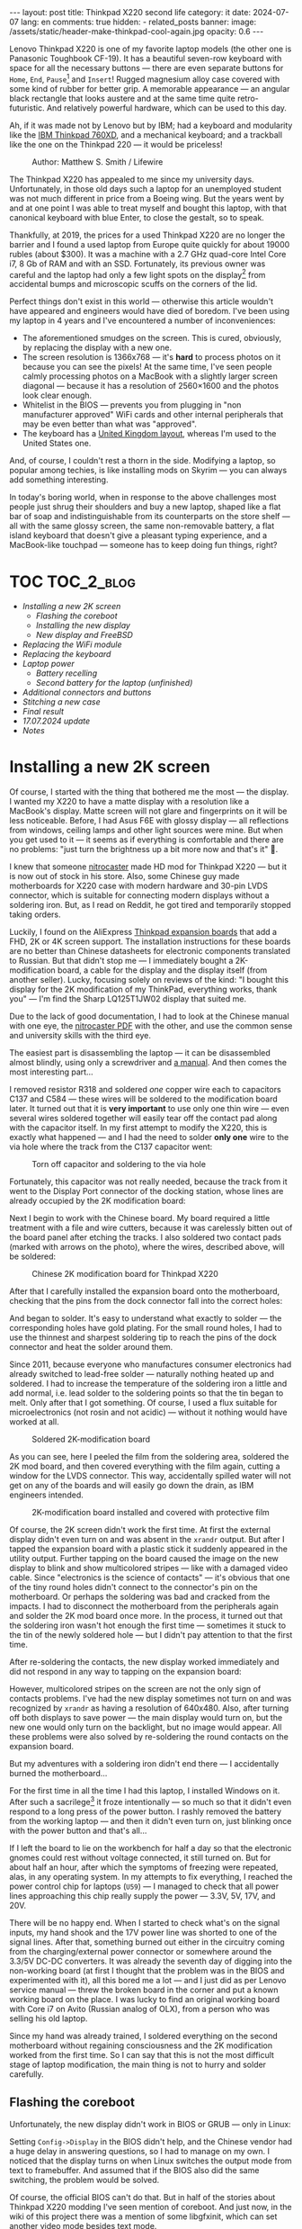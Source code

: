 #+BEGIN_EXPORT html
---
layout: post
title: Thinkpad X220 second life
category: it
date: 2024-07-07
lang: en
comments: true
hidden:
  - related_posts
banner:
  image: /assets/static/header-make-thinkpad-cool-again.jpg
  opacity: 0.6
---
#+END_EXPORT

Lenovo Thinkpad X220 is one of my favorite laptop models (the other one is
Panasonic Toughbook CF-19). It has a beautiful seven-row keyboard with space
for all the necessary buttons — there are even separate buttons for =Home=, =End=,
=Pause=[fn:pause] and =Insert=! Rugged magnesium alloy case covered with some kind
of rubber for better grip. A memorable appearance — an angular black rectangle
that looks austere and at the same time quite retro-futuristic. And relatively
powerful hardware, which can be used to this day.

Ah, if it was made not by Lenovo but by IBM; had a keyboard and modularity
like the [[https://chaos.social/@xtaran/112084915245772102][IBM Thinkpad 760XD]], and a mechanical keyboard; and a trackball like
the one on the Thinkpad 220 — it would be priceless!

#+CAPTION: Author: Matthew S. Smith / Lifewire
#+ATTR_HTML: :align center :alt Thinkpad 220 with trackball
[[file:thinkpad220.jpg]]

The Thinkpad X220 has appealed to me since my university days. Unfortunately,
in those old days such a laptop for an unemployed student was not much
different in price from a Boeing wing. But the years went by and at one point
I was able to treat myself and bought this laptop, with that canonical
keyboard with blue Enter, to close the gestalt, so to speak.

Thankfully, at 2019, the prices for a used Thinkpad X220 are no longer the
barrier and I found a used laptop from Europe quite quickly for about 19000
rubles (about $300). It was a machine with a 2.7 GHz quad-core Intel Core i7,
8 Gb of RAM and with an SSD. Fortunately, its previous owner was careful and
the laptop had only a few light spots on the display[fn:ips_problem] from
accidental bumps and microscopic scuffs on the corners of the lid.

Perfect things don't exist in this world — otherwise this article wouldn't
have appeared and engineers would have died of boredom. I've been using my
laptop in 4 years and I've encountered a number of inconveniences:
- The aforementioned smudges on the screen. This is cured, obviously, by
  replacing the display with a new one.
- The screen resolution is 1366x768 — it's *hard* to process photos on it
  because you can see the pixels! At the same time, I've seen people calmly
  processing photos on a MacBook with a slightly larger screen diagonal —
  because it has a resolution of 2560×1600 and the photos look clear enough.
- Whitelist in the BIOS — prevents you from plugging in "non manufacturer
  approved" WiFi cards and other internal peripherals that may be even better
  than what was "approved".
- The keyboard has a [[https://en.wikipedia.org/wiki/British_and_American_keyboards][United Kingdom layout]], whereas I'm used to the United
  States one.

And, of course, I couldn't rest a thorn in the side. Modifying a laptop, so
popular among techies, is like installing mods on Skyrim — you can always add
something interesting.

In today's boring world, when in response to the above challenges most people
just shrug their shoulders and buy a new laptop, shaped like a flat bar of
soap and indistinguishable from its counterparts on the store shelf — all with
the same glossy screen, the same non-removable battery, a flat island keyboard
that doesn't give a pleasant typing experience, and a MacBook-like touchpad —
someone has to keep doing fun things, right?

#+ATTR_HTML: :align center :alt meme
[[file:d71f964b-c3d0-d724-a205-dfe2fcbe9d5a-en.jpg]]

* TOC                                                            :TOC_2_blog:
- [[* Installing a new 2K screen][Installing a new 2K screen]]
  - [[* Flashing the coreboot][Flashing the coreboot]]
  - [[* Installing the new display][Installing the new display]]
  - [[* New display and FreeBSD][New display and FreeBSD]]
- [[* Replacing the WiFi module][Replacing the WiFi module]]
- [[* Replacing the keyboard][Replacing the keyboard]]
- [[* Laptop power][Laptop power]]
  - [[* Battery recelling][Battery recelling]]
  - [[* Second battery for the laptop (unfinished)][Second battery for the laptop (unfinished)]]
- [[* Additional connectors and buttons][Additional connectors and buttons]]
- [[* Stitching a new case][Stitching a new case]]
- [[* Final result][Final result]]
- [[* 17.07.2024 update][17.07.2024 update]]
- [[* Notes][Notes]]

* Installing a new 2K screen
:PROPERTIES:
:CUSTOM_ID: new-screen-installation
:END:

Of course, I started with the thing that bothered me the most — the display. I
wanted my X220 to have a matte display with a resolution like a MacBook's
display. Matte screen will not glare and fingerprints on it will be less
noticeable. Before, I had Asus F6E with glossy display — all reflections from
windows, ceiling lamps and other light sources were mine. But when you get
used to it — it seems as if everything is comfortable and there are no
problems: "just turn the brightness up a bit more now and that's it" 🤡.

I knew that someone [[https://nitrocaster.me/store/x220-x230-fhd-mod-kit.html][nitrocaster]] made HD mod for Thinkpad X220 — but it is now
out of stock in his store. Also, some Chinese guy made motherboards for X220
case with modern hardware and 30-pin LVDS connector, which is suitable for
connecting modern displays without a soldering iron. But, as I read on Reddit,
he got tired and temporarily stopped taking orders.

Luckily, I found on the AliExpress [[https://aliexpress.ru/item/1005004222503527.html][Thinkpad expansion boards]] that add a FHD,
2K or 4K screen support. The installation instructions for these boards are no
better than Chinese datasheets for electronic components translated to
Russian. But that didn't stop me — I immediately bought a 2K-modification
board, a cable for the display and the display itself (from another
seller). Lucky, focusing solely on reviews of the kind: "I bought this display
for the 2K modification of my ThinkPad, everything works, thank you" — I'm
find the Sharp LQ125T1JW02 display that suited me.

Due to the lack of good documentation, I had to look at the Chinese manual
with one eye, the [[https://nitrocaster.me/files/x220.x230_fhd_mod_rev5_v0.2.pdf][nitrocaster PDF]] with the other, and use the common sense and
university skills with the third eye.

The easiest part is disassembling the laptop — it can be disassembled almost
blindly, using only a screwdriver and [[https://download.lenovo.com/ibmdl/pub/pc/pccbbs/mobiles_pdf/0a60739_04.pdf][a manual]]. And then comes the most
interesting part...

I removed resistor R318 and soldered /one/ copper wire each to capacitors C137
and C584 — these wires will be soldered to the modification board later. It
turned out that it is *very important* to use only one thin wire — even several
wires soldered together will easily tear off the contact pad along with the
capacitor itself. In my first attempt to modify the X220, this is exactly what
happened — and I had the need to solder *only one* wire to the via hole where
the track from the C137 capacitor went:

#+CAPTION: Torn off capacitor and soldering to the via hole
#+ATTR_HTML: :align center :alt soldered via
[[file:soldered_via.jpg]]

Fortunately, this capacitor was not really needed, because the track from it
went to the Display Port connector of the docking station, whose lines are
already occupied by the 2K modification board:

#+ATTR_HTML: :align center :alt Dock-station Display Port schematics
[[file:dock_dp_schematic.jpg]]

Next I begin to work with the Chinese board. My board required a little
treatment with a file and wire cutters, because it was carelessly bitten out
of the board panel after etching the tracks. I also soldered two contact pads
(marked with arrows on the photo), where the wires, described above, will be
soldered:

#+CAPTION: Chinese 2K modification board for Thinkpad X220
#+ATTR_HTML: :align center :alt preparing 2k mod board
[[file:2K_mod_board.jpg]]

After that I carefully installed the expansion board onto the motherboard,
checking that the pins from the dock connector fall into the correct holes:

#+ATTR_HTML: :align center :alt docking interface contacts
[[file:dock_interface_contacts.jpg]]

And began to solder. It's easy to understand what exactly to solder — the
corresponding holes have gold plating. For the small round holes, I had to use
the thinnest and sharpest soldering tip to reach the pins of the dock
connector and heat the solder around them.

Since 2011, because everyone who manufactures consumer electronics had already
switched to lead-free solder — naturally nothing heated up and soldered. I had
to increase the temperature of the soldering iron a little and add normal,
i.e. lead solder to the soldering points so that the tin began to melt. Only
after that I got something. Of course, I used a flux suitable for
microelectronics (not rosin and not acidic) — without it nothing would have
worked at all.

#+CAPTION: Soldered 2K-modification board
#+ATTR_HTML: :align center :alt 2k mod soldered
[[file:soldered_2k_board.jpg]]

As you can see, here I peeled the film from the soldering area, soldered the
2K mod board, and then covered everything with the film again, cutting a
window for the LVDS connector. This way, accidentally spilled water will not
get on any of the boards and will easily go down the drain, as IBM engineers
intended.

#+CAPTION: 2K-modification board installed and covered with protective film
#+ATTR_HTML: :align center :alt 2k mod covered
[[file:covered_2k_board.jpg]]

Of course, the 2K screen didn't work the first time. At first the external
display didn't even turn on and was absent in the =xrandr= output. But after I
tapped the expansion board with a plastic stick it suddenly appeared in the
utility output. Further tapping on the board caused the image on the new
display to blink and show multicolored stripes — like with a damaged video
cable. Since "electronics is the science of contacts" — it's obvious that one
of the tiny round holes didn't connect to the connector's pin on the
motherboard. Or perhaps the soldering was bad and cracked from the impacts. I
had to disconnect the motherboard from the peripherals again and solder the 2K
mod board once more. In the process, it turned out that the soldering iron
wasn't hot enough the first time — sometimes it stuck to the tin of the newly
soldered hole — but I didn't pay attention to that the first time.

After re-soldering the contacts, the new display worked immediately and did
not respond in any way to tapping on the expansion board:

#+ATTR_HTML: :align center :alt 2k display working
[[file:2K_display.jpg]]

However, multicolored stripes on the screen are not the only sign of contacts
problems. I've had the new display sometimes not turn on and was recognized by
=xrandr= as having a resolution of 640x480. Also, after turning off both
displays to save power — the main display would turn on, but the new one would
only turn on the backlight, but no image would appear. All these problems were
also solved by re-soldering the round contacts on the expansion board.

But my adventures with a soldering iron didn't end there — I accidentally
burned the motherboard...

For the first time in all the time I had this laptop, I installed Windows on
it. After such a sacrilege[fn:1st_mb_fail] it froze intentionally — so much so
that it didn't even respond to a long press of the power button. I rashly
removed the battery from the working laptop — and then it didn't even turn on,
just blinking once with the power button and that's all...

If I left the board to lie on the workbench for half a day so that the
electronic gnomes could rest without voltage connected, it still turned
on. But for about half an hour, after which the symptoms of freezing were
repeated, alas, in any operating system. In my attempts to fix everything, I
reached the power control chip for laptops (=U59=) — I managed to check that all
power lines approaching this chip really supply the power — 3.3V, 5V, 17V, and
20V.

#+ATTR_HTML: :align center :alt U59 microchip
[[file:u59.jpg]]

There will be no happy end. When I started to check what's on the signal
inputs, my hand shook and the 17V power line was shorted to one of the signal
lines. After that, something burned out either in the circuitry coming from
the charging/external power connector or somewhere around the 3.3/5V DC-DC
converters. It was already the seventh day of digging into the non-working
board (at first I thought that the problem was in the BIOS and experimented
with it), all this bored me a lot — and I just did as per Lenovo service
manual — threw the broken board in the corner and put a known working board on
the place. I was lucky to find an original working board with Core i7 on Avito
(Russian analog of OLX), from a person who was selling his old laptop.

Since my hand was already trained, I soldered everything on the second
motherboard without regaining consciousness and the 2K modification worked
from the first time. So I can say that this is not the most difficult stage of
laptop modification, the main thing is not to hurry and solder carefully.

** Flashing the coreboot
:PROPERTIES:
:CUSTOM_ID: coreboot-flashing
:END:

Unfortunately, the new display didn't work in BIOS or GRUB — only in Linux:

#+ATTR_HTML: :align center :alt 2k display doesn't show bios
[[file:no_bios.jpg]]

Setting =Config->Display= in the BIOS didn't help, and the Chinese vendor had a
huge delay in answering questions, so I had to manage on my own. I noticed
that the display turns on when Linux switches the output mode from text to
framebuffer. And assumed that if the BIOS also did the same switching, the
problem would be solved.

Of course, the official BIOS can't do that. But in half of the stories about
Thinkpad X220 modding I've seen mention of coreboot. And just now, in the wiki
of this project there was a mention of some libgfxinit, which can set another
video mode besides text mode.

Fortunately, flashing coreboot turned out to be much easier than flashing the
original BIOS. In the case of the latter, you need to find Windows somewhere,
install it on the laptop or make a bootable flash drive (=dd= will not help
here), connect the battery, and make sure it is charged — otherwise the
finicky BIOS update program will refuse to do anything.

#+CAPTION: Updating BIOS on the ThinkPad
#+ATTR_HTML: :align center :alt Flashing original BIOS
[[file:flashing_original_bios.jpg]]

And for coreboot, you only need the following:
- Physical access to the BIOS chip (in the lower left corner of the board,
  next to the PCI-Express card enclosure)
- A programmer for flash memory chips with SPI interface, e.g. CH341.

#+CAPTION: According to the labeling, I have a Macronix MX25L6406E chip
#+ATTR_HTML: :align center :alt BIOS chip
[[file:bios_chip.jpg]]

The procedure of coreboot flashing is as simple as possible and familiar to
the embedded systems developers — the board is disconnected from power supply
and peripherals and a binary with firmware is written into it from a computer
via a programmer. All this is done through =flashrom= utility, which doesn't
care has laptop the connected battery, how charged it is and what phase of the
moon it is.

The first time I used a clip for the SOP-8 case — all the guides recommended
using it "for convenience" so you didn't have to solder anything:

#+CAPTION: Clip, connected to the flash-memory chip
#+ATTR_HTML: :align center :alt Connected CH341 programmer
[[file:connected_ch341.jpg]]

But with all that advices: "how to do everything without a soldering iron" —
it turned out to be a road to hell. The second motherboard had a Winbond
W25Q64CV chip installed — which, judging by reports from people who also tried
to upload coreboot to it, is very demanding to the quality of signal lines,
unlike the Macronix chip. It requires the shortest possible lines of the same
length and reliable contact with the chip legs — so, in the end, I still had
to solder to the flash memory chip. Fortunately, all I had to do was to solder
to the SPI legs and to the chip power supply.

#+CAPTION: Programmer cable soldered to the chip
#+ATTR_HTML: :align center :alt Connected CH341 programmer
[[file:connected_ch341_2.jpg]]

With a 30-centimeter wires from the clip, I read incomprehensible things from
the chip from Winbond, and the writing most often ended with errors. Exactly
so, the original BIOS from motherboard #2 was lost forever... I was "lucky"
enough that in two readings of the dump from the chip — the misread bits were
in the same places.

#+BEGIN_EXAMPLE
$ cd bios/
$ sudo flashrom -p ch341a_spi -r bios_thinkpad_x220_original.rom -V
$ sudo flashrom -p ch341a_spi -r 02.rom -V
$ md5sum *.rom
8e7e07cf8cf2f1e8df5fe66cfd92dcb8  02.rom
8e7e07cf8cf2f1e8df5fe66cfd92dcb8  bios_thinkpad_x220_original.rom
#+END_EXAMPLE

Apparently, this is why after connecting the programmer, it is advised to read
the contents of the chip for comparsion at least three times, not two.

My further actions were based on these posts: [[https://szclsya.me/posts/coreboot/x220/][one]] and [[https://brycevandegrift.xyz/blog/corebooting-a-thinkpad-x220/][two]]. After a few days of
experimenting with the first board, before it burned out, I found out the
following:
- coreboot with Legacy video initialization and no Video BIOS does not display
  on the second (2K) monitor.
- coreboot with Legacy video initialization and with Video BIOS, which I
  downloaded from the person who built coreboot for Thinkpad X220 — gives
  green squares on the main display, the second display does not work in
  principle. After the green squares coreboot hangs intentionally.
- coreboot with libgfxinit — not shown on the second display. Also, it does
  not support booting the OS in text mode. For example, instead of the FreeBSD
  text installer, you can see a narrow bar with something like video
  interference[fn:freebsd_coreboot_fix] at the top of the screen.
  #+ATTR_HTML: :align center :alt freebsd livecd and corebootfb
  [[file:freebsd_n_corebootfb.jpg]]
- Chinese BIOS, which is downgraded to 1.44 and patched with special Chinese
  patches just for my 2K modification board — also doesn't display on the
  second monitor.

After that I crawled into the coreboot sources, where I quickly found out the
following:
1. The DP3 video output to which my 2K monitor is connected via the expansion
   board is described in both coreboot source code and libgfxinit source code.
2. If I change the Ada code for libgfxinit to initialize DP3 at startup
   instead of system LVDS — my 2K display still shows nothing.
3. If I download the datasheet for the display, write in the coreboot code the
   necessary timings in the video initialization code for Lenovo X220 platform
   and initialize DP3 at startup in legacy video mode — the display still
   doesn't show anything.

Here I either lacked understanding of the Ada language or documentation about
initialization of the built-in Intel GMA 3000 video core on my CPU
("thankfully" user documentation from Intel for this not the latest video core
can now be downloaded only in the darknet 🤡🤡🤡). In the end my
high-definition display still started only inside the OS.

However, the point of corebooting the Thinkpad X220 was still there. First of
all, I, as user, needed from the BIOS only two things:
- be able to run the boot loader from the hard disk
- swap the Ctrl and Fn keys — for me Ctrl is *necessarily* the lower left key on
  the keyboard.

Second, coreboot started up an order of magnitude faster than the original
BIOS. Even despite the added pause of two seconds to allow me to select
another disk for booting. In a situation when your display starts showing
something only at the moment of OS booting, you want to skip the BIOS boot and
the OS loader as fast as possible.

Preparing to build coreboot is quite simple with just one command that saws
the original BIOS dump into binary, proprietary blobs and disables Intel ME:

#+BEGIN_SRC bash
git clone --recursive https://review.coreboot.org/coreboot.git && \
    git clone https://github.com/corna/me_cleaner.git && \
    cd coreboot/util/ifdtool && make && sudo make install && \
    cd ../../../bios && \
    python ../me_cleaner/me_cleaner.py -s bios_thinkpad_x220_original.rom -O working_copy.rom && \
    ifdtool -x working_copy.rom && \
    mkdir -p ../coreboot/3rdparty/blobs/mainboard/lenovo/x220/ && \
    mv flashregion_0_flashdescriptor.bin ../coreboot/3rdparty/blobs/mainboard/lenovo/x220/descriptor.bin && \
    mv flashregion_2_intel_me.bin ../coreboot/3rdparty/blobs/mainboard/lenovo/x220/me.bin && \
    mv flashregion_3_gbe.bin ../coreboot/3rdparty/blobs/mainboard/lenovo/x220/gbe.bin && \
    rm flashregion*.bin working_copy.rom
#+end_SRC

Fortunately, I was lucky, and despite the fact that the original BIOS from the
second motherboard was read with errors due to the use of clip and later,
after the first reflashing to coreboot, was lost irretrievably — the required
areas in the received binary were not affected.

I configured coreboot under ThinkPad X220 as follows:

#+begin_example
CONFIG_VENDOR_LENOVO=y
CONFIG_LINEAR_FRAMEBUFFER_MAX_HEIGHT=768
CONFIG_LINEAR_FRAMEBUFFER_MAX_WIDTH=1366
CONFIG_CONSOLE_POST=y
CONFIG_SEABIOS_PS2_TIMEOUT=3000
CONFIG_HAVE_IFD_BIN=y
CONFIG_BOARD_LENOVO_X220=y
CONFIG_PCIEXP_L1_SUB_STATE=y
CONFIG_PCIEXP_CLK_PM=y
CONFIG_H8_SUPPORT_BT_ON_WIFI=y
CONFIG_H8_FN_CTRL_SWAP=y
CONFIG_HAVE_ME_BIN=y
CONFIG_CHECK_ME=y
CONFIG_HAVE_GBE_BIN=y
CONFIG_GENERIC_LINEAR_FRAMEBUFFER=y
CONFIG_DRIVERS_PS2_KEYBOARD=y
CONFIG_COREINFO_SECONDARY_PAYLOAD=y
CONFIG_MEMTEST_SECONDARY_PAYLOAD=y
#+end_example

And flashed the resulting binary into the motherboard #2. And then, *suddenly*,
the time of miracles began! For some reason coreboot was displayed on 2K
display! I already used the same coreboot configuration on the first board and
there something was shown only on the original display. Moreover, in the
reviews on AliExpress one person also wrote that coreboot was not displayed on
the 2K screen.

Also, [[https://mail.coreboot.org/pipermail/coreboot/2017-January/082956.html][in the coreboot mailing list]] I saw a person with a similar problem. And
the only solution he was given was to either disassemble and patch the
original Video BIOS so that it outputs video to the right interface instead of
LVDS. Or switch to libgfxinit and edit its source code so that the right video
output is used at system startup.

Why everything suddenly worked on the second motherboard, which differs from
the first one only by the brand of the Flash-memory chip for BIOS, and without
any edits in the coreboot source code — I don't know 🤷‍♂️.

Probably, since the response to the above-mentioned letter in the mailing
list, the libgfxinit developer has already managed to implement graphical
output to all interfaces available on the board. And nothing worked with my
motherboard #1 because of the same thing that eventually caused it to
die. Maybe when rebuilding coreboot from scratch again, I enabled a couple
options that I didn't seem to have before. To figure out what happened — I
need a bit more equipment than I have now, and a few more motherboards and
2K-modification boards to test. I'm certainly not ready to test my hypotheses
on the only (out of two) working boards.

** Installing the new display
:PROPERTIES:
:CUSTOM_ID: set-new-display
:END:

What remains is ... to install the display in its rightful place.

#+ATTR_HTML: :align center
[[file:monitor.jpg]]

First, I disassembled the original display module according to the service
manual[fn:display_module_disassemble] and took everything unnecessary out of
there:

- Video cable to the old display (goes through the left hinge)
- The old display itself
- Wires to the antennas from the WWAN-module — blue and red (why I removed
  them — I wrote below, in the section about WiFi-module).
- The wire to the antenna from the WiFi card — black wire.

Also I took off the WWAN antennas and the one WiFi antenna, because we won't
need them where we're going.

#+CAPTION: Peeling off unwanted WiFi antennas
#+ATTR_HTML: :align center :alt WiFi antenna in the display case
[[file:dismantle_wifi_antenna.jpeg]]

I ended up with this:

#+ATTR_HTML: :align center :alt Disassembled laptop lid
[[file:notebook_lid.jpg]]

The left hinge will carry the video cable for the new display. The right hinge
will still be used for the camera and LED-board cables, along with the cable
for the last remaining WiFi antenna.

In order to fit the new display in here, I did a little bit of
locksmithing. The bottom of my 2K display is a bit wider than the original one
and to fit everything inside the laptop lid, I have to cut off the metal
guides near the hinges.

#+CAPTION: These guides, next to both hinges, need to be cut off
#+ATTR_HTML: :align center :alt what to mill
[[file:lid_parts2mill.jpg]]

All I had was a Dremel, metal cutting disks and abrasive sanding bits. That
was enough to remove the unwanted guides. But if you happen to have a milling
machine, it's easier to use it! I hear that the result will be even better and
more beautiful.

#+CAPTION: Cutted guides
#+ATTR_HTML: :align center :alt milled parts on the lid
[[file:lid_parts_milled.jpg]]

Also, the display frame needed a little tweaking with a file — I had to remove
the plastic near the hinges a bit so that it wouldn't rest on the new
display. I also bit off a couple of the plastic latches, the mating pieces for
which were just cut with a Dremel.

The new display itself, alas, didn't have any attachment points. It was just a
flat thin rectangle, arrived with a couple of strips of double-sided
tape. Naturally, I wasn't going to be like /modern/ laptop manufacturers and
glue the display into the lid, so that I would have to go through all sorts of
pain when I needed to remove it — and I would have to remove it for almost any
actions with the antenna, camera, keyboard light, etc.

And then my eyes fell on the removed original display — because it "lies" in
such a convenient metal frame, which already has lugs with holes for screws
that screw into the lid of the laptop:

#+ATTR_HTML: :align center :alt metal case for original display
[[file:back_of_original_display.jpg]]

In addition, this frame made it easy to set the desired height of the new
display inside the cover — its face should be flush with the lugs, similar to
the original display:

#+ATTR_HTML: :align center :alt old display height
[[file:old_display_height.jpg]]

The old display was immediately disassembled into useful components — a metal
frame, from which were sawn off the mounts at the bottom for the control board
of the original display and the U-shaped bend in the bottom "bar". And on a
piece of clear plastic, which perfectly complemented the height of the new
display. All this was glued together with transparent glue and double-sided
tape — and as a result, a new 2K display module was born. It can be removed
with just a Phillips screwdriver, without a soldering dryer and unnecessary
suffering.

#+CAPTION: Mount for 2K display
#+ATTR_HTML: :align center :alt case for new display module
[[file:case_for_new_display.jpg]]

#+CAPTION: New display installed
#+ATTR_HTML: :align center :alt new 2K display
[[file:new_display.jpg]]

The final touch was left. I tore off the Lenovo logo from the lid and filled
the recess under it with epoxy. It's not so easy with the logo under the
display — the white paint is all over the plastic in the frame and you can't
tear off or sand the logo — you can only glue it on. After that, I ordered
stickers with the IBM logo on matte paper from a printing house, cut them with
a knife to the size I needed and glued them where necessary:

#+ATTR_HTML: :align center :alt IBM logos
[[file:logos.webp]]

Obviously, after all of Lenovo's "innovations" — when they destroyed the
beautiful 7-row keyboard, removed the separate trackpoint buttons for some
ThinkPad models, removed the ability to hook a docking station and battery
from the bottom of the laptop — that is, they diligently turn the Thinkpad
into a regular laptop "like everyone else's", justifying it with "the future",
"innovations" and the fact that old Thinkpad fans should adapt (🤡) — I don't
really like them.

#+ATTR_HTML: :align center :alt what they took from us
[[file:whattheytookfromus.jpg]]

#+ATTR_HTML: :align center :alt peak performance now
[[file:peakperformance.jpg]]

** New display and FreeBSD
:PROPERTIES:
:CUSTOM_ID: new-display-freebsd
:END:

Naturally, the new expansion board and the new display required certain
changes in the software as well. First, I adjusted the DPI according [[https://wiki.archlinux.org/title/HiDPI#X_Resources][to the
instructions]] ([[https://github.com/eugeneandrienko/dotfiles/commit/67ae822f43067ce12f8a928c7b89935f973b7fb5][like this]]) so that I could work on the laptop without a
magnifying glass.

To avoid typing =vbe on= in the bootloader every time and to see the FreeBSD's
boot log on the new display instead of a narrow strip of “video noise” at the
top of the screen, I added a couple lines to =/boot/loader.conf=:

#+BEGIN_EXAMPLE
hw.vga.textmode="0"
vbe_max_resolution=2560x1440
#+END_EXAMPLE

To disable LVDS output at X-server startup — I used standard utilities =xrandr=
and =backlight=:

#+begin_src bash
xrandr --output LVDS-1 --off
xrandr --output DP-3 --primary
backlight 0
#+end_src

To change the brightness using the standard buttons on the Thinkpad keyboard,
I had to dig into the system a bit more. The Chinese manufacturer made a very
intricate brightness adjustment for the new display — a short press on the
power button cyclically changes the brightness from minimum to maximum and
back again. Drivers, which return /normal/ brightness adjustment by buttons on
the keyboard — there are only under Windows and they work only with Chinese,
patched BIOS. In Linux and *BSD I'll have to do it myself (I can't turn to
ChatGPT for advice about /that/ problem 😄...).

At first I had to wade through tons of silly advices from forums, where users
suggested to adjust the brightness of external (relative to LVDS in the
laptop) displays via =xbacklight=, =xgamma=, =redshift= and other utilities that
simply change the color gamma and do not touch the actual physical
backlight... Such "changing" the brightness will not affect the battery drain
rate of the laptop.

Then I found this very useful thread on the Thinkpad owners forum: [[https://forum.thinkpads.com/viewtopic.php?f=43&t=125030][x220 x230
FHD WQHD 2K mSATA USB3.0]] (for some reason they blocked access for users from
the Russian Federation 🤡, so the link won't open just like that). The
contents of this thread pushed me in the direction of digging into the USB
interface used by the 2K-modification board. Unfortunately, by this time I had
already assembled the laptop and really didn't want to disassemble it back, so
I didn't have access to the soldered 2K-modification board in order to test
the =CN15= connector lines going to the docking station.

But, I had something better — a photo of the docking port pins with the
expansion board soldered to them! I also had a burned-out motherboard #1 and a
schematic diagram of the laptop. At first glance it seems that there is
nothing to catch here:

#+CAPTION: CN15 connector to the docking station
#+ATTR_HTML: :align center :alt photo and schematic of CN15
[[file:cn15.png]]

And then I remember that I look at the board from the back side. I mirror the
drawing — and something similar to the truth already emerges:

#+CAPTION: Mirrored CN15 connector
#+ATTR_HTML: :align center :alt photo and schematic of CN15
[[file:cn15-mirrored.png]]

In the end, I was able to easily match the legs of the actual interface and
its symbol on the wiring diagram:

#+ATTR_HTML: :align center :alt photo and schematic of CN15
[[file:cn15-correspondence1.png]]

#+ATTR_HTML: :align center :alt photo and schematic of CN15
[[file:cn15-correspondence2.png]]

Now, from the picture of the 2K-expansion board, I can understand which =CN15=
lines the expansion board uses:

#+ATTR_HTML: :align center :alt CN15 lines for 2K mod
[[file:2K_board_lines.jpg]]

Interesting lines:
- Display Port I2C interface lines to the 2K monitor: =DOCKB_DP_DDC_DATA=,
  =DOCKB_DP_DDC_CLK=.
- The lines from the USB interface to the 2K modification board: =USBP8-= и
  =USBP8+=. The other end goes to the Platform Controller Hub (PCH, =U14=).

There were some interesting lines in the =sudo usbconfig list= output:
#+begin_example
ugen0.2: <vendor 0x8087 product 0x0024> at usbus0, cfg=0 md=HOST spd=HIGH (480Mbps) pwr=SAVE (0mA)
ugen2.2: <vendor 0x8087 product 0x0024> at usbus2, cfg=0 md=HOST spd=HIGH (480Mbps) pwr=SAVE (0mA)
ugen0.3: <AGAN X230> at usbus0, cfg=0 md=HOST spd=FULL (12Mbps) pwr=ON (64mA)
ugen2.3: <vendor 0x8087 product 0x0a2b> at usbus2, cfg=0 md=HOST spd=FULL (12Mbps) pwr=ON (100mA)
#+end_example

The first two lines and the last one turned out to be devices from Intel (see
[[http://www.linux-usb.org/usb.ids][link]]):
#+begin_example
8087  Intel Corp.
    0020  Integrated Rate Matching Hub
    0024  Integrated Rate Matching Hub
    0a2b  Bluetooth wireless interface
#+end_example

But a search by =AGAN X230= words led to a Taiwanese guy's [[https://github.com/xy-tech/agan_brightness_X230_X330][GitHub repository]] and
then to [[https://www.xyte.ch/mods/x230/][his site]] with detailed information about modifying Thinkpads. From
there I learned more details about my 2K mod — it turns out that it was
originally made by a Chinese modder 阿甘, known to the world as /a.gain/. And
from the GitHub repository it became clear that I am on the right way and the
brightness of the 2K display can be changed via the USB interface of the
board.

Unfortunately, the code from the aforementioned repository was not perfect, so
I wrote my program with one eye peeking at the
=xy-tech/agan_brightness_X230_X330= repository. What is inside my program:
- Clean C code.
- Parsing command line options via libpopt (rather than manually via =atoi=;
  also the nice =--help= output is automatically generated).
- Autotools build.
- Man page.
- A rule for devd so that the utility can be used without elevating privileges
  to =root=.

The program is written for FreeBSD, but probably, if you have [[https://github.com/libusb/hidapi][libusbhid]]
library and its header files installed, it will work under Linux as
well. However, instead of a rule for devd you will have to invent something of
your own.

I tested it only under FreeBSD 14 — everything works on my machine 😊. The
source code can be downloaded here:
https://github.com/eugeneandrienko/brightness_x220_agan2k, the manual is also
there.

* Replacing the WiFi module
:PROPERTIES:
:CUSTOM_ID: wifi-module-replacement
:END:

After that there was nothing to stop me. Having replaced the original BIOS
with coreboot, I realized that I could plug any suitable peripheral inside my
laptop without having to deal with whitelist.

I started with WiFi. The Thinkpad X220 originally had a 2.4 GHz card with 300
Mbps speed (802.11b/g/n). Fortunately, after getting rid of the whitelist (and
the original BIOS) I can install [[https://aliexpress.ru/item/32853420688.html][a completely different WiFi module]]
(TL-8260D2W) — with support for 2.4 and 5 GHz bands, with speed of about
800-900 Mbps and with support of 802.11b/g/n/ac standards. The main thing is
to close with tape 51 pin, otherwise the built-in Bluetooth will not work.

Since a separate Bluetooth daughter card[fn:bdc] is no longer needed in the
laptop, I removed it and put [[https://aliexpress.ru/item/1005002489857902.html][a BDC to USB adapter]] into the vacated slot.
And as a result I got another USB slot inside the laptop to which I can
connect something. What exactly — I haven't thought of it yet. I don't need
two WiFi modules, plugging in a flash drive is too boring, and a GPS-dongle
won't fit inside the whole case.

#+CAPTION: Internal USB connector
#+ATTR_HTML: :align center :alt USB instead of Bluetooth
[[file:bdc2usb.jpg]]

To the left of the WiFi module I had a WWAN module installed. I wasn't going
to install a SIM card for it, so this module was also removed, and its
antennas were dismantled. Instead of it I installed a half-terabyte SSD with
mSATA interface.

Also, I removed one of the antennas for the WiFi module. This antenna will be
replaced with an external antenna. Although I don't do any pentesting and I
don't care much about the range of my laptop WiFi — but a laptop with an
external antenna will look awesome!

There is a place for the external antenna's connector right next to the
Kensington-lock:

#+ATTR_HTML: :align center :alt place for wifi connector
[[file:kensington_lock.jpg]]

There is a screw next to the intended hole, but if you drill according to the
drawing, that screw will not be in the way:

#+CAPTION: Drawing of the hole (⌀ 6 mm) for the RP-SMA connector
#+ATTR_HTML: :align center :alt external connector drawing
[[file:external_connector_drw_en.jpg]]

A jumper inside the housing was milled to allow the connector to be inserted
into the hole:

#+CAPTION: Drilled hole and milled jumper inside the housing
#+ATTR_HTML: :align center :alt Drilled hole
[[file:drilled_hole_wifi.jpeg]]

With a Dremel and a tremor, I didn't get a very neat result. But everything
will be covered with cables anyway, so I just grounded off all the sharp
corners with a file and insulated the exposed metal just in case.

And then I managed to find an external antenna for 2.4 and 5 GHz in Thinkpad
colors and an 18 cm pigtail with RP-SMA on one side and U.FL-connector on the
other side.

#+CAPTION: RP-SMA connector in Thinkpad case (side view)
#+ATTR_HTML: :align center :alt External WiFi connector
[[file:wifi_connector1.jpg]]

#+CAPTION: RP-SMA connector in Thinkpad case (top view)
#+ATTR_HTML: :align center :alt External WiFi connector
[[file:wifi_connector2.jpg]]

The only tricky part here is to route the cables correctly after they come out
from under the keyboard bezel. Otherwise, the palmrest will not snap all the
way in and will get in the way of the cable in the water drainage channel.

#+CAPTION: Here the cables are not yet laid out properly
#+ATTR_HTML: :align center :alt WiFi cables
[[file:wifi_cables.jpg]]

The WiFi card itself and the builtin Bluetooth work like clockwork — at least
in Linux I didn't have to configure anything for it. In FreeBSD I only had to
install a wifibox. Unfortunately, the 802.11ac support for Intel 8260 in
FreeBSD's iwlwifi has not been released yet, so the new card is not fully
exposed it's features and I was forced to use wifibox.

#+CAPTION: New WiFi card and external antenna
#+ATTR_HTML: :align center :alt installed wifi and antenna
[[file:wifi.jpg]]

* Replacing the keyboard
:PROPERTIES:
:CUSTOM_ID: keyboard-replacement
:END:

Originally, my laptop had a keyboard with a UK[fn:kbd_layouts] layout, which I
really dislike — I've always used keyboards with an US layout. Having to
constantly hit Enter with your finger when you want to enter a pipe character
is annoying.

Luckily the China manufactures still make keyboards for the X220 with pyramid
keys and a seventh row, otherwise this world would be maximally cursed. No
seriously, just read [[https://vermaden.wordpress.com/2022/02/07/epitaph-to-laptops/][this article]] or take a look at this hell:

#+ATTR_HTML: :align center :alt cursed keyboards
[[file:cursed_kbd.webp]]

While teens are writing on the keyboards from the photo above all sorts of
cringe about trackpoints in the vein of [[https://twitter.com/erhannah/status/1387447191506198528]["did anyone ever actually use this
thing?"]] — the rest of progressive humanity, who use ThinkPads for more than
just +Twitter+ X shitposting, are gaining *invaluable* experience in clit mouse
usage!

#+ATTR_HTML: :align center :alt clit mouse meme
[[file:clitmouse.png]]

Unfortunately, the Chinese keyboard for the X220 had one fatal flaw. It's
simply of poor quality:
1. The plastic is not as thick and shiny as on older keyboards. To the touch,
   something else is used there — accordingly, the typing sensation will not
   be the same.
2. Instead of the original trackpoint like a lump, a flat trackpoint is used.
3. The characters on the =Enter=, =Backspace= and =Shift= keys are duplicated with
   text for some reason.
4. Instead of calm blue color for icons of special functions, a brighter blue color is used.
5. The power button is also mocked — instead of soft green light a bright
   green LED hits your eyes (thanks God it's not a super-bright blue LED).
6. My copy in general was not notable for its quality — several buttons from
   the top row of the keyboard were hard to press, the metal cover on the back
   of the keyboard was bent.

Fortunately, I was lucky enough to find an original keyboard from a laptop
with a UK layout. Here is a photo for comparison (original keyboard at the
bottom, Chinese keyboard at the top):

#+ATTR_HTML: :align center :alt original and chinese keyboards
[[file:kbd_comp.jpg]]

There's not much to write about the keyboard replacement itself — you simply
remove the old keyboard and install the new one.

I also really wanted to swap the Ctrl and Fn keys on the new keyboard. They
were already swapped in coreboot, but the inscriptions on the keys themselves
kept me busy. Quite quickly it turned out that in ten years no one had ever
produced the necessary keycaps for the original seven-row keyboard. I had to
do it myself.

Luckily, the Fn key is the same size as the right Ctrl key, so it's easy [[https://www.ifixit.com/Guide/Lenovo+Thinkpad+X220+Individual+Keys+Replacement/56264][to
remove]] the right Ctrl key from the old keyboard and put it in place of the
left Fn key on the new one. This trick will not work with the left Ctrl, so I
removed the key and manually polished the inscription on it. At the same time,
I did the same with the Super key, on which the Windows logo was drawn for
some reason.

#+CAPTION: After this photo was published, a nightmare ensued at the IBM office
#+ATTR_HTML: :align center :alt healed keyboard
[[file:left_ctrl.jpg]]

* Laptop power
:PROPERTIES:
:CUSTOM_ID: notebook-power
:END:

Here I started by replacing the charger. In principle, the original charger is
excellent in its reliability and unbreakability and there is no need to change
it for something else. But I just came across GaN chargers and batteries with
support for [[https://en.wikipedia.org/wiki/USB_hardware#USB_Power_Delivery][USB Power Delivery protocol]], as well as a [[https://aliexpress.ru/item/4001268721004.html][special cable]] for
charging ThinkPads...

This cable has a standard "barrel" from the ThinkPad's charger on one end, and
USB-C on the other. With it, you can charge your laptop with a GaN charger or
a USB-PD enabled battery pack. The main thing is that one of their USB-C ports
must be able to deliver 20V and *at least* 3.25A.

And then I got the idea that with all these innovations I could carry /one/
charger and /one/ external battery and charge /everything/ from them: my laptop,
my phone, my vape, etc. This idea was put to the test after I bought a charger
and battery, both 140W, from Baseus — indeed, they charge both my laptop and
my phone at the same time. And the latter also in "turbo-charging mode" if I
use the second USB-C port.

I also had an idea to replace the standard "barrel" with a USB-C connector
(like in the phone and other modern electronic devices). But after looking [[https://www.xyte.ch/mods/x230/#x230-usb-c][at
the experience of other people]] who modified their ThinkPads in this way, I
gave up on this idea. Such a connector doesn't look particularly reliable —
I'd rather go for a traditional "barrel", it looks more reliable for me.

** Battery recelling
:PROPERTIES:
:CUSTOM_ID: battery-recelling
:END:

I had two, time-affected batteries:
1. Thinkpad Battery 29+ 6-cell battery — with it, the laptop lived for about
   55 minutes.
2. Thinkpad Battery 29++ with 9 cells — with it, the laptop lived for an hour
   and a half.

I didn't know how to replace dead cells in the battery, as well as about
"pitfalls" when performing such an operation. I only knew that it was
*dangerous* — if something short-circuited or overheated, the cell could catch
fire. That's why they can't be soldered — only spot welding is allowed. Also,
batteries lose a little capacity when heated with a soldering iron. Also, the
plastic safety valve located near the anode may fail from heating. In short,
*just don't* solder 18650 batteries, no matter what saying in various blogposts
on the Internet.

A search brought me to the following places with useful information:
- [[https://www.youtube.com/watch?v=Mkum7G-0vWg][This should be illegal... Battery Repair Blocking]] — here dudes rebuild a
  battery from a camera and in the process go through different things so I
  don't have to go through them.
- [[https://forum.thinkpads.com/viewtopic.php?t=135913][X220 Battery Recelling]] — there's a lot of useful tips from a laptop battery
  replacement wizard at the end of the thread.
- [[https://hackaday.io/page/247-replacing-lenovo-laptop-lithium-batteries][Replacing Lenovo laptop lithium batteries]] and [[https://hackaday.io/project/245-replacing-lenovo-laptop-lithium-batteries/details][Project Details]] — the author
  of these articles did not upgrade the battery from X220, but from his
  article I can get some useful ideas on how to replace the cells in the
  battery. Also, at the end of the second article he writes that cell capacity
  is apparently programmed in BMS[fn:bms], so there is no sense to put cells
  with capacity higher than from the factory, if there is no programmer and
  corrected firmware for BMS.
- [[https://www.coreboot.org/Board:lenovo/x220#Recalibrate_batteries][Recalibrate batteries]] — this describes the command from the coreboot utility
  kit (=./ectool -w 0xb4 -z 0x06=) to calibrate the battery.

Armed with all this knowledge, I started to disassemble the Thinkpad Battery
29+ — it's the least to be pitied. And it will probably burn less than a big
9-cell battery 😊.

I had to figure out on my own how to carefully get to the battery's insides —
because in different YouTube videos, where dudes from South-East Asia
supposedly show how to disassemble the Thinkpad battery, they actually
barbarically dismantle the battery, leaving behind a plastic case bent in all
directions and nickel lines' shreds. I might throw the battery into a rock
crusher with the same result...

The top battery cover — the one with the "do not disassemble" label and
markings — is glued into the main case and is additionally held there by
plastic latches. I was lucky and was able to get into the gap between the
cover and the case, in the corner — where the seam goes from the top of the
battery, not from the side. At first, I separated the two parts with a metal
spatula, without going deep inside, for fear of shorting out something and
catching fire.

#+ATTR_HTML: :align center :alt start open 29plus battery
[[file:battery29plus_open1.jpg]]

Then I sharpened a popsicle stick, took a toothpick and proceeded to unglue
the battery, using wooden tools if I needed to get somewhere deep:

#+ATTR_HTML: :align center :alt opening 29plus battery
[[file:battery29plus_open2.jpg]]

#+ATTR_HTML: :align center :alt opening 29plus battery
[[file:battery29plus_open3.jpg]]

The seams on the side of the battery were a bit tricky to work out — I didn't
immediately understand how they there glued, so the battery lost a bit of its
appearance 😊. The seam that goes on the right side of the connector had to be
opened very carefully — inside the case there is an insulated line, which
definitely should not be damaged.

In the end, it all worked out for me:

#+CAPTION: 3S2P battery with BMS board connected
#+ATTR_HTML: :align center :alt opened 29plus battery
[[file:battery29plus_opened.jpg]]

In the photo above, there is a temperature sensor glued to the middle bottom
cell, overheating of which will cause the BMS to burn the fuse (and possibly
set some sort of Permanent Failure Flag internally) — and eventually the
battery will stop working altogether.

The orange battery cells in the photo are LGABC21865, 18650 form factor, with
a capacity of 2800 mAh each. Each battery delivers 3.7V normally, max. 4.3V —
these numbers are the ones you should be guided by. So you don't inadvertently
buy batteries designed for 4.2V, as one Reddit dude did, when he inadvertently
built a ThinkBomb instead of a ThinkPad.

Next is the hard part — you have to disconnect the old batteries from the BMS
so that it doesn't lock up. Alas, I could not find any information on how to
successfully replace cells in Thinkpad X220 battery on the Internet. Mostly
there was only advice on other Thinkpad models: [[https://www.yousun.org/archives/1572][one man disconnecting the
cells in the right order]], another just connected 12+ volts from a lab power
supply to the BMS board terminals and the battery controller didn't lock (it
is not clear why — because the terminals for controlling the voltage between
the cells would then have 0V), and so on.

I tried to figure it all out myself. I found the non-recoverable fuse
quickly — it is =F1= fuse:

#+CAPTION: Fuse 12AH3
#+ATTR_HTML: :align center :alt battery fuse
[[file:bms_fuse.jpg]]

A search quickly gave me a datasheet with a useful picture:

#+ATTR_HTML: :align center :alt fuse drawing
[[file:bms_drawing.jpg]]

Everything is obvious here — it is necessary to temporarily unsolder pin 4
from the board to "neutralize" the fuse for the time of cell
replacement. Unfortunately, it is an SMD part with pins *under it*, located too
close to the battery cells to remove it with a soldering dryer, so I gave up
this idea.

There was nothing useful in the datasheet for the BMS chip that could help me
with: "how to start the battery after replacing the cells?" Alas, the only
thing left was to experiment /with the correct sequence of disconnecting/ the
cells from the battery as described in one of the links above.

For the test, I disconnected only the plus terminal (=V+=) of the battery
assembly and soldered it back on. After this operation, the battery output was
0V, although the =F1= cell was still conductable. But then I remembered battery
"startup procedure" in one of the articles I read. I have to short the plus
terminal of the battery pack and the plus terminal on the connector to the
laptop for a while. I *pinged* and soldered the first wire I found on the table
to =V+= and applied it to the correct pin for a second.

The battery output was still 0V. But then I decided to measure the voltage
between the end of the wire and the ground (=V-=) of the battery pack. *Suddenly*,
it was not 12.2V, but 4V! The wire turned out to be made of a "known
substance", it was immediately thrown out, and a quality copper wire was
soldered in its place. After repeating the trick from above, the much desired
11+ volts appeared on the battery connector outputs!

This is how a working method of disconnecting the battery was found:
1. Get the temperature sensor away from the soldering iron.
2. Unsolder the plus contact of the battery assembly: =V+=.
3. Unsolder the next contact: =VH=.
4. Unsolder another contact: =VL=.
5. Unsolder the minus contact of the battery pack: =V-=.

Now the BMS board and the batteries are disconnected from each other and you
can replace the cells with fresh ones! After completing this action,
everything must be connected in reverse order:
1. Solder in series, one after the other, the connectors from the battery
   assembly to the corresponding pins: =V-=, =VL=, =VH=, =V+=.
2. Solder a good quality copper wire to =V+=.
3. Short the other end of the wire and the plus contact on the battery
   connector (left-most contact) for a second.

Done, the BMS should start again and output voltage to the appropriate battery
connector pins.

Unfortunately, I can't say that this method is 100% working, because I didn't
have time to test it properly. It turned out that my "brilliant" idea to clean
the solder joint from flux with vodka (да-да, она самая), for lack of anything
more suitable at hand late at night — led to a fatal failure. Alcohol
evaporated, water remained and "suddenly" right on the soldering mask near the
soldering point — multimeter suddenly started to show 4V instead of
zero. Naturally, BMS didn't like this and it stopped working — either it got
locked or burned out and repeated execution of the above written instructions
didn't help...

In the end, having already spent a lot of time experimenting with this
battery, I decided to spend some time looking at China-manufactured battery
reviews and bought a ThinkPad Battery 29++ replica. I was lucky and the
battery I received was fine — it charged properly and provided 5-6 hours of
battery life while surfing the web.

** Second battery for the laptop (unfinished)
:PROPERTIES:
:CUSTOM_ID: second-battery
:END:

For a long time, I've wanted to add a second battery to my laptop — the
[[https://www.thinkwiki.org/wiki/ThinkPad_Battery_19%2B][ThinkPad Battery 19+]]. It's a big, heavy, and reliable 6-cell battery that
attaches from the bottom, to the dock connector. As [[https://en.wikipedia.org/wiki/Snatch_(film)][Boris the Blade]] used to
say: "Heavy is good, heavy is reliable".

#+ATTR_HTML: :align center :alt boris the blade
[[file:ab95c10e2789777c99b9dd5b7b77a8590018c86a8910663dda47c1ac203a13de.jpg]]

To put it mildly, I'm not a fan of the current trend of unrestrained thickness
reduction of wearable tech at any cost — at the cost of a non-removable
glued-in battery, identical flat keyboards, at the cost of removing the
Ethernet port and 3.5mm jack. Vice versa, I really like the aesthetics of tech
from 1980-1990 movies. It looks moderately thick, has lots of useful buttons,
indicators and ports:

#+ATTR_HTML: :align center :alt cursed keyboards
[[file:old_school.webp]]

Maybe when I become a 90-year old man, I will care about the extra 500 grams
of weight and extra millimeters of thickness. But now, carrying "extra" half a
kilo of hardware in my backpack doesn't bother me — it's more important that
my laptop looks like a stylish brick from the 90s and causes pleasant tactile
sensations.

I didn't see any special problems with finding the above-mentioned battery on
the /secondary market/. But, *all of a sudden*, it turned out that in reality such
batteries can now be found only on the inaccessible to me eBay. Even on
AliExpress or Avito (Russian OLX) they are not available.

So it's time to try to make such a battery myself!

I bought a [[https://www.thinkwiki.org/wiki/ThinkPad_UltraBase_Series_3][ThinkPad UltraBase Series 3]] docking station for this purpose. I had
an idea to connect a second 9-cell battery /on the front/ of the dock, like in
the [[https://en.wikipedia.org/wiki/Dell_Latitude#/media/File:Dell_Latitude_D630_8064.jpg][Dell Latitude D630]], so that it would also work as a palmrest. The free
space at the back of the docking station, where the ThinkPad Battery 19+
apparently has a 6-cell battery, was already occupied by a board with various
connectors. I was not going to remove this board, because I wanted to have
connectors on the back of the laptop. In the end, it was going to be a
"stylish brick" in the style of the 90's, as I wanted.

First, I disassemble everything. I couldn't find manual for this docking
station, but I managed to find a [[https://joes-tech-blog.blogspot.com/2017/09/whats-inside-lenovo-docking-station-for.html][post about disassembling]] a similar one. It
made it clearer what to expect inside.

I unscrewed *all* the screws, unclipped the plastic latches on the top cover and
removed it:

#+CAPTION: 15 screws on the top cover of the docking station
#+ATTR_HTML: :align center :alt dock station screws
[[file:dock_screws.jpg]]

Inside, there's a main board with a docking connector and mechanics to connect
the dock with the laptop:

#+CAPTION: Inside the UltraBase Series 3 docking station
#+ATTR_HTML: :align center :alt dock station internals
[[file:dock_internals.jpg]]

Underneath the board is the mechanical part of the dock and /lots/ of grease:

#+ATTR_HTML: :align center :alt dock stattion mechanics
[[file:dock_mechanics.jpg]]

It remains to understand how to connect the second battery here. If we take
the main battery, the connector for its (=CN23=) on the circuit diagram looks
like this:

#+ATTR_HTML: :align center :alt battery 0 schematics
[[file:bat1_schematics.png]]

You can see that there are 5 lines from the battery:
- Power: =M-BAT-PWR_IN=, aka =BAT_VCC= on the connector
- Ground
- SMBus interface lines: =I2C_CLK_BT0= and =I2C_DATA_BT0=
- =M_TEMP= signal from the =TEMP= pin on the =CN23= connector.

On the same schematic sheet, you can see the corresponding lines coming from
the docking connector:
- Power: =S_BAT_PWR_A=
- SMBus interface lines: =I2C_CLK_BT1= and =I2C_DATA_BT1=
- =S_TEMP= signal.

#+ATTR_HTML: :align center :alt battery 1 schematics
[[file:bat2_schematics.png]]

The same lines on the sheet with the docking connector:

#+ATTR_HTML: :align center :alt battery 1 docking connector
[[file:bat2_schematics2.png]]

Unfortunately, I had to stop further exploration. It turned out that there was
only one place in the dock where I could fit the entire battery — the space
occupied by the board with USB and other plugs. I didn't want to remove this
board; the space on the left was occupied by the mechanism for holding the
ThinkPad in the docking station; the space on the right — by the disk drive
basket, which I also didn't want to remove, because here I can insert Optibay
and add a third hard disk to the system if necessary.

And in the front, where I could insert the battery compartment (cut out of the
ThinkPad case) there was a drain for water. Naturally, it would be dangerous
to remove it and insert a battery into the place, because any spilled water
would go straight to the battery.

Someday I will think about the problem of embedding the battery into the
docking station, but not now....

* Additional connectors and buttons
:PROPERTIES:
:CUSTOM_ID: additional-ports
:END:

However, I can still use the docking station to keep all sorts of connectors
behind the laptop — no wires to prevent me from putting a mug of tea on the
side of the laptop.

#+ATTR_HTML: :align center :alt reject modernity embrace tradition
[[file:rejectmodernity.jpg]]

But, once the 2K modification board is installed, I can't just plug the
docking station into my laptop anymore! As you can see in the "[[* New display and FreeBSD][New display and
FreeBSD]]" section, this board occupies the Display Port interface lines and a
USB lines. Therefore, I need to disconnect the Display Port lines from the
corresponding connector on the side of the docking station. And at the same
time, check to see if the USB hub in the dock is using the same lines as the
modification board.

Unfortunately, I couldn't find a schematic of the docking station on the
Internet, so I had to ping the circuitry from the docking connector. It turned
out rather quickly that the Display Port connector on my docking station will
remain functional — it uses =DOCKA_DP= lines, while the 2K-modification board
uses separate =DOCKB_DP= lines.

But the =USBP8= lines, alas, are used. They go to Microchip's USB2514B
controller (=U13= chip), and it won't be possible to use 4 USB2.0 ports at the
back of the docking station. =USBP8= lines will have to be disconnected from the
connector.

#+CAPTION: USB-controller Microchip USB2514B (U13)
#+ATTR_HTML: :align center :alt usb controller on dock-station
[[file:dock_usb_controller.jpg]]

On the laptop diagram you can see that =USBP12= (=DOCK_USB=) lines are also
connected to the docking station connector — in idea, I can cut =USBP8= lines
directly on the docking station board and solder a twisted pair with a screen
to them, the other end of which will be soldered to the contacts coming from
=USBP12= line. And then USB ports on the back of the docking station will work
again. But I'll make this modification some other time.

I was also going to add a toggle switch to the dock instead of the power
button, and a protective cover for the toggle switch. I have an unhealthy
interest in such protective covers — they click nicely and you can feel the
spring resistance when you flip the cover off.

Plus, every time I turn the laptop on, I feel like a starship pilot from old
sci-fi movies:

#+ATTR_HTML: :align center :alt tumbler fantastic
[[file:space_riders.jpg]]

There is just the right place for the toggle switch and protective cover on
the left side of the docking station, opposite the lever for removing the
laptop:

#+CAPTION: Drawing of the toggle switch hole
#+ATTR_HTML: :align center :alt tumbler drawing
[[file:tumbler_drawing.jpg]]

I soldered the wires from the toggle switch to the connector that is used to
connect the standard power button. It wouldn't be possible to solder directly
to the docking connector, because its contacts are located at the bottom of
the board where the mechanical parts moving:

#+ATTR_HTML: :align center :alt tumbler connection
[[file:dock_tumbler_conn.jpg]]

At the same time, as you can see, the cable running from the main board to the
button, to signal the disconnection event of docking station, has been
removed. I definitely won't be disconnecting one from the other while laptop
is turned on.

The protective cover was simply glued on with Poxipol and all ended up with
this design:

#+ATTR_HTML: :align center :alt tumbler in dock station
[[file:dock_tumbler.jpg]]

#+ATTR_HTML: :align center :alt new tumbler
[[file:tumbler.jpg]]

#+begin_export html
<p align="center">
    <video align="center" width="640" controls>
        <source src="/assets/static/tumbler_in_action.webm" type="video/webm">
        Your browser doesn't support video tag.
    </video>
</p>
#+end_export

After connection of the already assembled docking station to the laptop, it
turned out that I had missed something — there were artifacts on the screen,
and the system, although successfully booted to the desktop, soon restarted as
if by watchdog. Since I had no desire to disassemble the docking station
again, and of course there was no documentation for the proprietary docking
connector, I took the broken motherboard from shelf and started to ping the
pins of his connector:

#+CAPTION: Dock connector (CN15), with dust cover removed
#+ATTR_HTML: :align center :alt docking connector pins
[[file:docking_connector_notebook.jpg]]

I must admit that it was a real pain in the ass — the pins, which I know the
pinout of, are located on one side of the board, while the dock connector pins
are located on the other side, and they are extremely small. My eyes broke
trying to count the number of the first pin from the =DOCKB_DP= bus. I had to
cover the contacts to the left of the "ringed" one pin with a piece of tape,
photograph a part of the connector on my phone, enlarge the photo and count
the number of the contact already on it.

After a couple of evenings of such "fun" I already knew which pins on the
connector belong to =DOCKB_DP= lines, and which to =USBP8=:

#+ATTR_HTML: :align center :alt docking connector pinout
[[file:docking_connector1.jpg]]

|------------+-------------------|
| Pin number | Signal name       |
|------------+-------------------|
|         22 | DOCKB_DP_DDC_CLK  |
|         23 | DOCKB_DP_DDC_DATA |
|         24 | DOCKB_HPD         |
|         27 | DOCKB_DP_0P       |
|         28 | DOCKB_DP_0N       |
|         30 | DOCKB_DP_1P       |
|         31 | DOCKB_DP_1N       |
|         33 | DOCKB_DP_2P       |
|         34 | DOCKB_DP_2N       |
|         36 | DOCKB_DP_3P       |
|         37 | DOCKB_DP_3N       |
|         39 | DOCKB_DP_AUXP     |
|------------+-------------------|

#+ATTR_HTML: :align center :alt docking connector pinout
[[file:docking_connector2.jpg]]

|------------+-------------|
| Pin number | Signal name |
|------------+-------------|
|         21 | USBP8+      |
|         22 | USBP8-      |
|------------+-------------|

So I simply taped the =DOCKB_DP= and =USBP8= pins in the dock connector with
Kapton tape. As a result, glitches and system restarts disappeared. Connectors
on the back: charging port, Ethernet port and audio jack — worked. The USB
ports of course did not work anymore.

#+CAPTION: Taped pins in the dock connector
#+ATTR_HTML: :align center :alt docking connector glued
[[file:docking_connector3.jpg]]

As a result, the vibe from working at the laptop after such modification
became exactly what I wanted. Opening the laptop, I feel that the display lid
is just a lid, and underneath is a large, reliable and heavy main part with
the keyboard, which you don't have to hold on to keep it from coming off the
table. Tactile sensations when turning on the laptop through the toggle switch
are also on top, as well as the sound accompaniment of this action. Another
unexpected consequence — due to the fact that the laptop is now a bit taller
and the keyboard is slightly tilted towards the user, it has become a bit more
comfortable to work at it.

Toward the end, I added additional USB3.0 connectors to the laptop via Express
Card. First, I bought an FL 1100 card from the AliExpress — it has three ports
instead of two and did not require an additional power cord like other similar
cards.

#+ATTR_HTML: :align center :alt fl1100 card
[[file:fl1100.jpg]]

#+ATTR_HTML: :align center :alt fl1100 card
[[file:fl1100_notebook.jpg]]

Everything worked, but the card was heating like an iron, wouldn't snap into
the slot and shutdown after a few minutes after system booting:

#+begin_example
ugen1.1: <(0x1b73) XHCI root HUB> at usbus1 (disconnected)
unknown: at usbus1, port 1, addr 1 (disconnected)
usbus1: detached
xhci0: Controller reset timeout.
xhci0: detached
pci2: detached
pcib2: Timed out waiting for Data Link Layer Active
#+end_example

In the end, I had to use ExpressCard BC398 with two USB3.0 ports and an
additional connector for external power supply from another USB connector — in
case I need to connect something power-hungry like a portable hard disk.

#+ATTR_HTML: :align center :alt bc398 card
[[file:bc398.jpg]]

There were no more problems with this card — it successfully locked inside the
slot, didn't get warm and didn't turn off after ~10 minutes in use.

#+ATTR_HTML: :align center :alt bc398 card
[[file:bc398_notebook.jpg]]

* Stitching a new case
:PROPERTIES:
:CUSTOM_ID: new-case
:END:

With such a laptop you don't want to use an ordinary cloth case from
mass-market. And let's be honest, you can't find a case for such a machine
anymore — everything you can buy now is designed for modern thin laptops.

Since I know how to work with leather — I just sewed a case myself. Few months
ago I bought half of a cattle hide to make all sorts of cases for my
equipment. It is black and vegetable tanned (so that it can be molded).

I don't use patterns — I usually figure out what I want first by sketching in
a notebook:

#+begin_quote
I hope, the drawings will be understandable itself, without
translation. Anyway, there are just lines with the names of the parts of the
case.

If there are no some dimensions on the drawing — then you feel free to choose
it by yourself, as you like.
#+end_quote

#+ATTR_HTML: :align center :alt leather case drawings
[[file:leather_case_drawing1.webp]]

Since I'm used to stuffing my laptop into my backpack sideways, it will also
be inserted same way into the case, tumbler side down. To prevent the laptop
from resting on the protective cover of the toggle switch alone, there will be
some foam on the bottom of the case. On top of this there is a flap with a
couple holster buttons, on which two straps will be slipped.

At first, I wanted to make the front and back walls out of a single piece of
leather so I'd have less cutting to do. But then it suddenly turned out that
the rest of the purchased hide is too small and I can't cut out of it a plate
with a length of more than a meter. I had to redraw the drawing and designed
two separate parts for the front and back walls, which would be sewn together.

#+ATTR_HTML: :align center :alt leather case drawings
[[file:leather_case_drawing2.webp]]

And then I simply marked out the details of the cover on the skin, carefully
checking all the dimensions several times, and cut it. It happens in much the
same way as in locksmithing. It's even a little easier, because the leather
can be stretched a little if you made a mistake of a couple of millimeters.

Some fun marking tips: a regular plate works well as a template for the cutout
on the front wall:

#+ATTR_HTML: :align center :alt plate as pattern for case
[[file:leather_case_pattern.jpg]]

And for forming semicircular folds on the bottom and on the lid of the case —
two tall Dr. Pepper cans are perfect, rolled together with duct tape. They are
just about 60 mm in diameter, as I needed.

#+ATTR_HTML: :align center :alt folding and dr pepper
[[file:leather_case_folding.jpg]]

The front and back walls are joined with a cross stitch as described [[https://www.youtube.com/watch?v=jxWiJ20esyo][in this
video]] (RU language). The side panels are sewn using the same method
described in Al Stohlman's book "The art of hand sewing
leather"[fn:leather_box].

The inside of the cover should be covered with lining fabric. The underside of
a leather is abrasive and the laptop will simply wipe to metal over time if
underside is not covered. In a good way, I should have sewn some sort of pouch
to the dimensions of the inside of the case. But to speed up the process, I
just glued the lining fabric to the underside of the corresponding parts.

In the end, after sewing all the parts together, polishing the edges and
installing the holster buttons, I got this case:

#+ATTR_HTML: :align center :alt leather case
[[file:leather_case.jpg]]

The notebook fits in it like a glove — obviously it couldn't be otherwise, if
everything was carefully measured and calculated beforehand :-).

* Final result
:PROPERTIES:
:CUSTOM_ID: results
:END:

#+CAPTION: Laptop before all modifications
#+ATTR_HTML: :align center :alt notebook before modifications
[[file:notebook_before.jpg]]

#+CAPTION: Laptop after all modifications
#+ATTR_HTML: :align center :alt notebook after modifications
[[file:notebook_after.jpg]]

|--------------+-----------------------------------------------+-----------------------------------------------------------------------------|
|              | Before                                        | After                                                                       |
|--------------+-----------------------------------------------+-----------------------------------------------------------------------------|
| Display      | 1366x768                                      | 2560x1440                                                                   |
| WiFi         | 2.4 GHz, 300 Mbps, 802.11b/g/n                | 2.4 and 5 GHz, 800-900 Mbps, 802.11b/g/n/ac, and internal Bluetooth support |
| Hard drives  | 180 GB SSD                                    | 0.5 TB SSD and 180 GB SSD, the third disk can be connected via Optibay      |
| USB ports    | 1xUSB3.0, 2xUSB2.0                            | 3xUSB3.0, 2xUSB2.0                                                          |
| Keyboard     | Original with UK layout and Cyrillic stickers | Original with US layout                                                     |
| Battery life | Near 1.5 hours                                | 5-6 hours. With external powerbank — up to 9 hours                          |
|--------------+-----------------------------------------------+-----------------------------------------------------------------------------|

As a result, this machine will serve me for at least the next ten years. The
only bottleneck here is all sorts of JavaScript from websites — if it starts
eating up 8 GB per tab, it's going to be tough.

-----------------------------------------------------------------------------

* 17.07.2024 update
:PROPERTIES:
:CUSTOM_ID: update-17-07-2024
:END:

Unfortunately, the display died after a couple months of use. After the laptop
was turned on in the sunlight so that the sun was shining on the bottom
quarter of the lid — the image on the bottom 1/4 of the display started to
look as if it was hit with a sharp object.

I assume that uneven thermal expansion of the display basket and the display
itself played a role here. It is also possible that the display was not
delivered from China very carefully — the parcel with it was lying unmoved for
about 20 days in the Cainiao warehouse in St. Petersburg and it is not known
what happened to it there.

Before installing the new display, I modified a homemade display basket to
minimize the likelihood of repeated breakage:
- I drilled *a lot* of holes in the plexiglass behind the display so that there
  would be a normal heat exchange with the rest of the laptop cover.
- I glued the display to the basket only on two strips of tape on the sides of
  it, not as /securely/ as it was before — so that the basket would bend during
  thermal expansion, not the matrix (and it bends, of course, better than the
  display itself).

At the moment the screen is stable again and is not going to break.

-----------------------------------------------------------------------------

* Notes
:PROPERTIES:
:CUSTOM_ID: notes
:END:

[fn:pause] I use the =Pause= button to pause applications that load the
processor to 100% but I need it for something else. I also use it to save
battery power — if Firefox is used once in a while, it is paused while I don't
need it. [[https://vermaden.wordpress.com/2018/09/19/freebsd-desktop-part-16-configuration-pause-any-application/][It works like this]].
[fn:ips_problem] This is a problem with the IPS matrices used in these
Thinkpads — when you hit the cover hard, a spot appears on the screen. This
spot glows slightly brighter than the surrounding screen:
#+ATTR_HTML: :alt spots on the screen :align center
[[file:ips_display_problem.jpg]]
[fn:1st_mb_fail] In fact, the first motherboard had been dying for a long
time, but since I used the laptop carefully, similar "symptoms" occurred only
a couple of times. And tampering with the system with a soldering iron only
accelerated the inevitable demise.
[fn:freebsd_coreboot_fix] [[https://libreboot.org/docs/bsd/#freebsd-and-corebootfb][As I read]], libgfxinit with initialized framebuffer
and *BSD installers don't working together. But I found a way to make them
friends — during the boot process, when lines are already printed on the
screen:
#+BEGIN_EXAMPLE
Booting from Hard Disk ...
/
#+END_EXAMPLE
... you should actually see the bootloader screen in text mode. At this point,
blindly press =<Esc>= and type =vbe on=. This will bring up the bootloader command
prompt, and you can safely boot FreeBSD with the =boot= command.
[fn:bdc] Refer to "2030 Bluetooth daughter card (BDC-2.1)" on page 91 in the
service manual.
[fn:kbd_layouts] Globally, there are two keyboard layouts. British — where the
L-shaped =Enter=, short left =Shift= and there is an additional button with the
symbols =<=, =>=, =\= to the left of the =z= button. And American, with elongated
=Enter= and long =Shift= too.
[fn:display_module_disassemble] Section "2010 LCD front bezel" (page 88),
"2050 LCD panel and LCD cable" (page 99), "2020 LED board" (page 89), "2040
Integrated camera" (page 98), and "2070 LCD rear cover and wireless antenna
cables" (page 102).
[fn:bms] Battery Management System
[fn:leather_box] Section «Sewing a miter joint», page 22.
